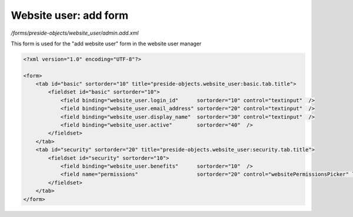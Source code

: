 Website user: add form
======================

*/forms/preside-objects/website_user/admin.add.xml*

This form is used for the "add website user" form in the website user manager

.. code-block:: xml

    <?xml version="1.0" encoding="UTF-8"?>

    <form>
        <tab id="basic" sortorder="10" title="preside-objects.website_user:basic.tab.title">
            <fieldset id="basic" sortorder="10">
                <field binding="website_user.login_id"      sortorder="10" control="textinput"  />
                <field binding="website_user.email_address" sortorder="20" control="textinput"  />
                <field binding="website_user.display_name"  sortorder="30" control="textinput"  />
                <field binding="website_user.active"        sortorder="40"  />
            </fieldset>
        </tab>
        <tab id="security" sortorder="20" title="preside-objects.website_user:security.tab.title">
            <fieldset id="security" sortorder="10">
                <field binding="website_user.benefits"      sortorder="10"  />
                <field name="permissions"                   sortorder="20" control="websitePermissionsPicker" label="cms:website.permissions.picker.label" help="cms:website.permissions.picker.help" />
            </fieldset>
        </tab>
    </form>

